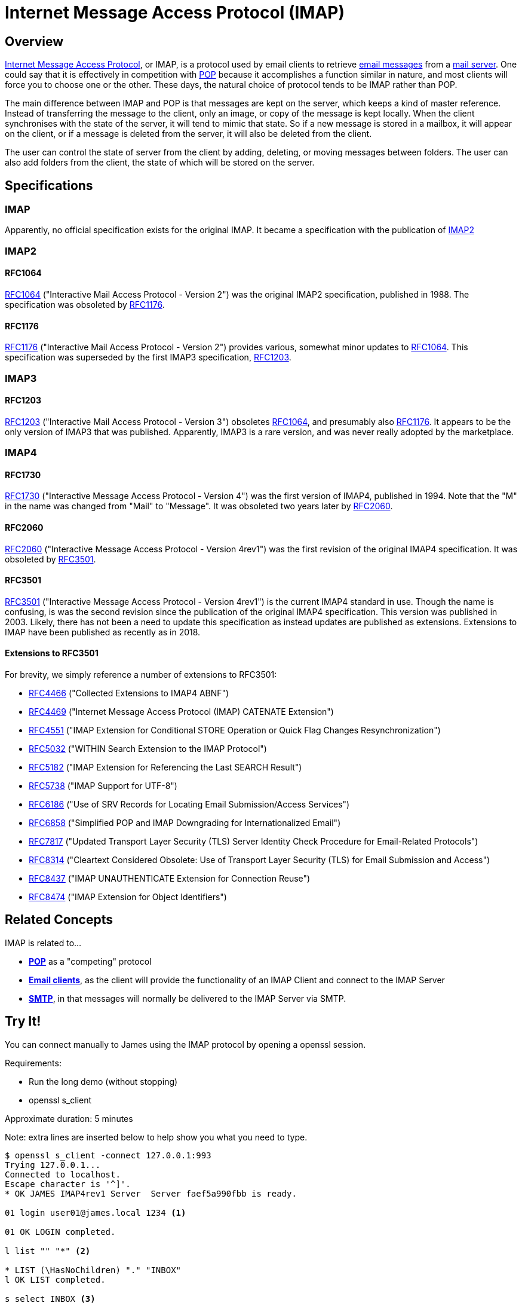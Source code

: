 = Internet Message Access Protocol (IMAP)
:navtitle: IMAP

== Overview

https://en.wikipedia.org/wiki/Internet_Message_Access_Protocol[Internet Message Access Protocol],
or IMAP, is a protocol used by email clients to retrieve 
xref:messages/index.adoc[email messages] from a xref:glossary.adoc#email_server[mail server].
One could say that it is effectively in competition with xref:protocols/pop.adoc[POP]
because it accomplishes a function similar in nature, and most clients will force you
to choose one or the other.
These days, the natural choice of protocol tends to be IMAP rather than POP.

The main difference between IMAP and POP is that messages are kept on the server, which
keeps a kind of master reference. Instead of transferring the message to the client,
only an image, or copy of the message is kept locally. When the client synchronises with
the state of the server, it will tend to mimic that state. So if a new message is stored
in a mailbox, it will appear on the client, or if a message is deleted from the server,
it will also be deleted from the client.

The user can control the state of server from the client by adding, deleting, or moving
messages between folders. The user can also add folders from the client, the state of which
will be stored on the server.


== Specifications

=== IMAP

Apparently, no official specification exists for the original IMAP.
It became a specification with the publication of <<IMAP2>>


=== IMAP2

==== RFC1064

https://tools.ietf.org/html/rfc1064[RFC1064] ("Interactive Mail Access Protocol - Version 2")
was the original IMAP2 specification, published in 1988. The specification was obsoleted
by <<RFC1176>>.

==== RFC1176

https://tools.ietf.org/html/rfc1176[RFC1176] ("Interactive Mail Access Protocol - Version 2")
provides various, somewhat minor updates to <<RFC1064>>. This specification was superseded by
the first IMAP3 specification, <<RFC1203>>.

=== IMAP3

==== RFC1203

https://tools.ietf.org/html/rfc1203[RFC1203] ("Interactive Mail Access Protocol - Version 3")
obsoletes <<RFC1064>>, and presumably also <<RFC1176>>.
It appears to be the only version of IMAP3 that was published. Apparently, IMAP3 is a rare
version, and was never really adopted by the marketplace.


=== IMAP4

==== RFC1730
https://tools.ietf.org/html/rfc1730[RFC1730] ("Interactive Message Access Protocol - Version 4")
was the first version of IMAP4, published in 1994. Note that the "M" in the name was changed
from "Mail" to "Message".
It was obsoleted two years later by <<RFC2060>>.


==== RFC2060

https://tools.ietf.org/html/rfc2060[RFC2060] ("Interactive Message Access Protocol - Version 4rev1")
was the first revision of the original IMAP4 specification. It was obsoleted by <<RFC3501>>.


==== RFC3501

https://tools.ietf.org/html/rfc3501[RFC3501] ("Interactive Message Access Protocol - Version 4rev1")
is the current IMAP4 standard in use. Though the name is confusing, is was the second revision since
the publication of the original IMAP4 specification. This version was published in 2003. Likely,
there has not been a need to update this specification as instead updates are published as extensions.
Extensions to IMAP have been published as recently as in 2018.

==== Extensions to RFC3501

For brevity, we simply reference a number of extensions to RFC3501:

 * https://tools.ietf.org/html/rfc4466[RFC4466] ("Collected Extensions to IMAP4 ABNF")
 * https://tools.ietf.org/html/rfc4469[RFC4469] ("Internet Message Access Protocol (IMAP) CATENATE Extension")
 * https://tools.ietf.org/html/rfc4551[RFC4551] ("IMAP Extension for Conditional STORE Operation or Quick Flag Changes Resynchronization")
 * https://tools.ietf.org/html/rfc5032[RFC5032] ("WITHIN Search Extension to the IMAP Protocol")
 * https://tools.ietf.org/html/rfc5182[RFC5182] ("IMAP Extension for Referencing the Last SEARCH Result")
 * https://tools.ietf.org/html/rfc5738[RFC5738] ("IMAP Support for UTF-8")
 * https://tools.ietf.org/html/rfc6186[RFC6186] ("Use of SRV Records for Locating Email Submission/Access Services")
 * https://tools.ietf.org/html/rfc6858[RFC6858] ("Simplified POP and IMAP Downgrading for Internationalized Email")
 * https://tools.ietf.org/html/rfc7817[RFC7817] ("Updated Transport Layer Security (TLS) Server Identity Check Procedure for Email-Related Protocols")
 * https://tools.ietf.org/html/rfc8314[RFC8314] ("Cleartext Considered Obsolete: Use of Transport Layer Security (TLS) for Email Submission and Access")
 * https://tools.ietf.org/html/rfc8437[RFC8437] ("IMAP UNAUTHENTICATE Extension for Connection Reuse")
 * https://tools.ietf.org/html/rfc8474[RFC8474] ("IMAP Extension for Object Identifiers")



== Related Concepts

IMAP is related to...

 * *xref:protocols/pop.adoc[POP]* as a "competing" protocol
 * *xref:glossary.adoc#email_client[Email clients]*, as the client will provide the functionality of
   an IMAP Client and connect to the IMAP Server
 * *xref:protocols/smtp.adoc[SMTP]*, in that messages will normally be
   delivered to the IMAP Server via SMTP.



== Try It!

You can connect manually to James using the IMAP protocol by opening a
openssl session.

Requirements:

 * Run the long demo (without stopping)
 * openssl s_client

Approximate duration: 5 minutes

====
Note: extra lines are inserted below to help show you what you need to type.
====

[source,telnet]
----
$ openssl s_client -connect 127.0.0.1:993
Trying 127.0.0.1...
Connected to localhost.
Escape character is '^]'.
* OK JAMES IMAP4rev1 Server  Server faef5a990fbb is ready.

01 login user01@james.local 1234 <1>

01 OK LOGIN completed.

l list "" "*" <2>

* LIST (\HasNoChildren) "." "INBOX"
l OK LIST completed.

s select INBOX <3>

* FLAGS (\Answered \Deleted \Draft \Flagged \Seen)
* 1 EXISTS
* 1 RECENT
* OK [UIDVALIDITY 749313882] UIDs valid
* OK [UNSEEN 1] MailboxMessage 2 is first unseen
* OK [PERMANENTFLAGS (\Answered \Deleted \Draft \Flagged \Seen \*)] Limited
* OK [HIGHESTMODSEQ 5] Highest
* OK [UIDNEXT 2] Predicted next UID
s OK [READ-WRITE] SELECT completed.

f FETCH 1:* (FLAGS BODY.PEEK[HEADER.FIELDS (SUBJECT)]) <4>

* 1 FETCH (FLAGS (\Seen) BODY[HEADER.FIELDS (SUBJECT)] {75}
Subject: Test Message

)
f OK FETCH completed.

d store 1 +FLAGS (\Deleted) <5>

* 1 FETCH (FLAGS (\Deleted \Seen))
d OK STORE completed.

e expunge <6>

* 1 EXPUNGE
e OK EXPUNGE completed.

l logout <7>
----
<1> Login as user `user01@james.local`
<2> List the contents of the Mailbox
<3> Select `INBOX` as the current folder
<4> Fetch the contents of the INBOX folder, showing only the subject
<5> Mark the message for deletion
<6> Expunge the INBOX by deleting mails marked for deletion
<7> Exit the session

